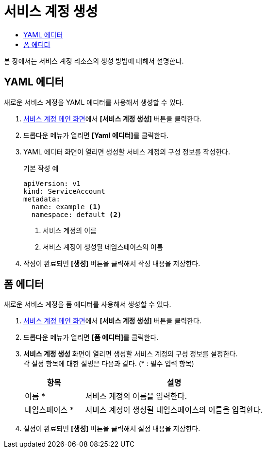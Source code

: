 = 서비스 계정 생성
:toc:
:toc-title:

본 장에서는 서비스 계정 리소스의 생성 방법에 대해서 설명한다.

== YAML 에디터

새로운 서비스 계정을 YAML 에디터를 사용해서 생성할 수 있다.

. <<../console_menu_sub/permission#img-service-account-main,서비스 계정 메인 화면>>에서 *[서비스 계정 생성]* 버튼을 클릭한다.
. 드롭다운 메뉴가 열리면 **[Yaml 에디터]**를 클릭한다.
. YAML 에디터 화면이 열리면 생성할 서비스 계정의 구성 정보를 작성한다.
+
.기본 작성 예
[source,yaml]
----
apiVersion: v1
kind: ServiceAccount
metadata:
  name: example <1>
  namespace: default <2>
----
+
<1> 서비스 계정의 이름
<2> 서비스 계정이 생성될 네임스페이스의 이름
. 작성이 완료되면 *[생성]* 버튼을 클릭해서 작성 내용을 저장한다.

== 폼 에디터

새로운 서비스 계정을 폼 에디터를 사용해서 생성할 수 있다.

. <<../console_menu_sub/permission#img-service-account-main,서비스 계정 메인 화면>>에서 *[서비스 계정 생성]* 버튼을 클릭한다.
. 드롭다운 메뉴가 열리면 **[폼 에디터]**를 클릭한다.
. *서비스 계정 생성* 화면이 열리면 생성할 서비스 계정의 구성 정보를 설정한다. +
각 설정 항목에 대한 설명은 다음과 같다. (* : 필수 입력 항목)
+
[width="100%",options="header", cols="1,3"]
|====================
|항목|설명
|이름 *|서비스 계정의 이름을 입력한다.
|네임스페이스 *|서비스 계정이 생성될 네임스페이스의 이름을 입력한다.
|====================
. 설정이 완료되면 *[생성]* 버튼을 클릭해서 설정 내용을 저장한다.